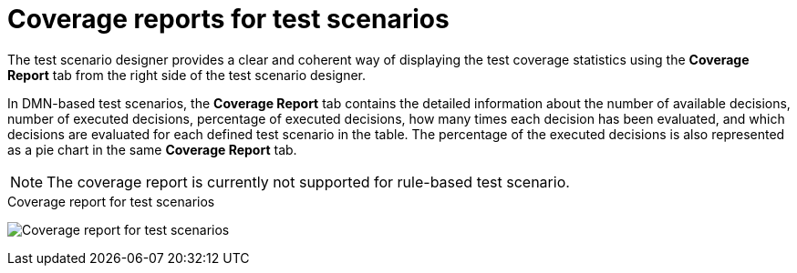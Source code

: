 [id='test-scenarios-coverage-report-con']
= Coverage reports for test scenarios

The test scenario designer provides a clear and coherent way of displaying the test coverage statistics using the *Coverage Report* tab from the right side of the test scenario designer.

In DMN-based test scenarios, the *Coverage Report* tab contains the detailed information about the number of available decisions, number of executed decisions, percentage of executed decisions, how many times each decision has been evaluated, and which decisions are evaluated for each defined test scenario in the table. The percentage of the executed decisions is also represented as a pie chart in the same *Coverage Report* tab.

[NOTE]
=====
The coverage report is currently not supported for rule-based test scenario.
=====

.Coverage report for test scenarios
image:AuthoringAssets/test-scenarios-coverage-report.png[Coverage report for test scenarios]
